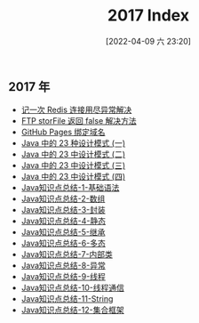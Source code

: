 #+OPTIONS: author:nil ^:{}
#+HUGO_BASE_DIR: ~/waver/github/blog
#+HUGO_SECTION: post/2017
#+HUGO_CUSTOM_FRONT_MATTER: :toc true
#+HUGO_AUTO_SET_LASTMOD: t
#+HUGO_DRAFT: false
#+DATE: [2022-04-09 六 23:20]
#+TITLE: 2017 Index
#+HUGO_TAGS: Archives
#+HUGO_CATEGORIES: Archives



** 2017 年
   :PROPERTIES:
   :CUSTOM_ID: 年
   :END:
- [[/posts/2017/Remember_a_Redis_connection_exhaustion_exception_solution.md][记一次
  Redis 连接用尽异常解决]]
- [[/posts/2017/FTP_Client.storFile_return_false.md][FTP storFile 返回
  false 解决方法]]
- [[/posts/2017/GitHub_Pages_bind_domain.md][GitHub Pages 绑定域名]]
- [[/posts/2017/23_design_patterns_in_Java_part_one.md][Java 中的 23
  种设计模式 (一)]]
- [[/posts/2017/23_design_patterns_in_Java_part_two.md][Java 中的 23
  中设计模式 (二)]]
- [[/posts/2017/23_design_patterns_in_Java_part_three.md][Java 中的 23
  中设计模式 (三)]]
- [[/posts/2017/23_design_patterns_in_Java_part_four.md][Java 中的 23
  中设计模式 (四)]]
- [[/posts/2017/summary_of_java_knowledge_points_basic_syntax_1.md][Java知识点总结-1-基础语法]]
- [[/posts/2017/summary_of_java_knowledge_points_arrays_2.md][Java知识点总结-2-数组]]
- [[/posts/2017/summary_of_java_knowledge_points_package_3.md][Java知识点总结-3-封装]]
- [[/posts/2017/summary_of_java_knowledge_points_static_4.md][Java知识点总结-4-静态]]
- [[/posts/2017/summary_of_java_knowledge_points_extends_5.md][Java知识点总结-5-继承]]
- [[/posts/2017/summary_of_java_knowledge_points_Polymorphism_6.md][Java知识点总结-6-多态]]
- [[/posts/2017/summary_of_java_knowledge_points_inner_class_7.md][Java知识点总结-7-内部类]]
- [[/posts/2017/summary_of_java_knowledge_points_exception_8.md][Java知识点总结-8-异常]]
- [[/posts/2017/summary_of_java_knowledge_points_threads_9.md][Java知识点总结-9-线程]]
- [[/posts/2017/summary_of_java_knowledge_points_Thread_communication_10.md][Java知识点总结-10-线程通信]]
- [[/posts/2017/summary_of_java_knowledge_points_string_11.md][Java知识点总结-11-String]]
- [[/posts/2017/summary_of_java_knowledge_points_collection_framework_12.md][Java知识点总结-12-集合框架]]
